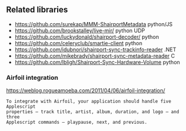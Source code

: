 

** Related libraries

 - https://github.com/surekap/MMM-ShairportMetadata python/JS
 - https://github.com/brookstalley/live-mir/ python UDP
 - https://github.com/luckydonald/shairport-decoder/ python
 - https://github.com/celeryclub/smartie-client python
 - https://github.com/idubnori/shairport-sync-trackinfo-reader .NET
 - https://github.com/mikebrady/shairport-sync-metadata-reader C
 - https://github.com/lbligh/Shairport-Sync-Hardware-Volume python

*** Airfoil integration

https://weblog.rogueamoeba.com/2011/04/06/airfoil-integration/

#+BEGIN_EXAMPLE
 To integrate with Airfoil, your application should handle five Applescript
 properties — track title, artist, album, duration, and logo — and three
 Applescript commands — playpause, next, and previous.
#+END_EXAMPLE
